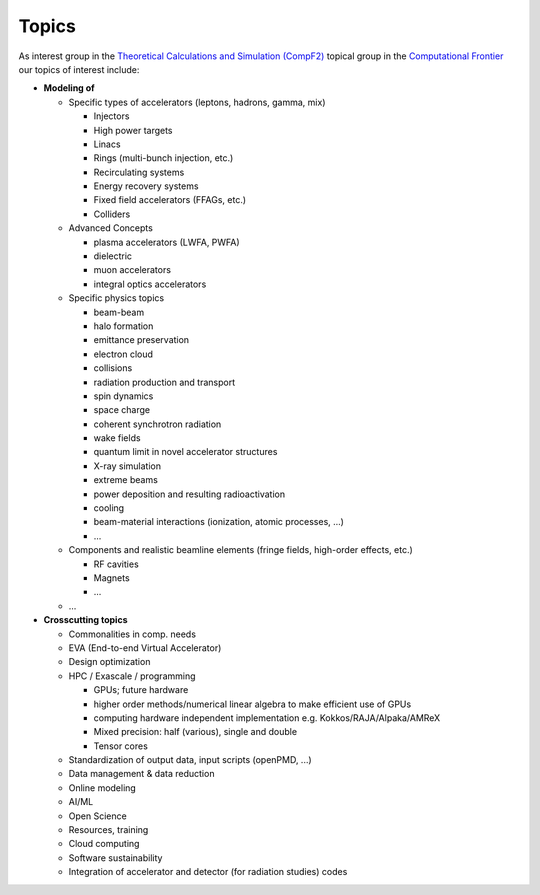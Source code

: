 .. _introduction-topics:

Topics
======

As interest group in the `Theoretical Calculations and Simulation (CompF2) <https://snowmass21.org/computational/simulations>`_ topical group in the `Computational Frontier <https://snowmass21.org/computational/start>`_ our topics of interest include:

* **Modeling of**

  * Specific types of accelerators (leptons, hadrons, gamma, mix)

    * Injectors
    * High power targets
    * Linacs
    * Rings (multi-bunch injection, etc.)
    * Recirculating systems
    * Energy recovery systems
    * Fixed field accelerators (FFAGs, etc.)
    * Colliders
  * Advanced Concepts

    * plasma accelerators (LWFA, PWFA)
    * dielectric
    * muon accelerators
    * integral optics accelerators
  * Specific physics topics

    * beam-beam
    * halo formation
    * emittance preservation
    * electron cloud
    * collisions
    * radiation production and transport
    * spin dynamics
    * space charge
    * coherent synchrotron radiation
    * wake fields
    * quantum limit in novel accelerator structures
    * X-ray simulation
    * extreme beams
    * power deposition and resulting radioactivation
    * cooling
    * beam-material interactions (ionization, atomic processes, ...)
    * ...
  * Components and realistic beamline elements (fringe fields, high-order effects, etc.)

    * RF cavities
    * Magnets
    * ...
  * ...
* **Crosscutting topics**

  * Commonalities in comp. needs
  * EVA (End-to-end Virtual Accelerator)
  * Design optimization
  * HPC / Exascale / programming

    * GPUs; future hardware
    * higher order methods/numerical linear algebra to make efficient use of GPUs
    * computing hardware independent implementation e.g. Kokkos/RAJA/Alpaka/AMReX
    * Mixed precision: half (various), single and double
    * Tensor cores
  * Standardization of output data, input scripts (openPMD, ...)
  * Data management & data reduction
  * Online modeling
  * AI/ML
  * Open Science
  * Resources, training
  * Cloud computing
  * Software sustainability
  * Integration of accelerator and detector (for radiation studies) codes

